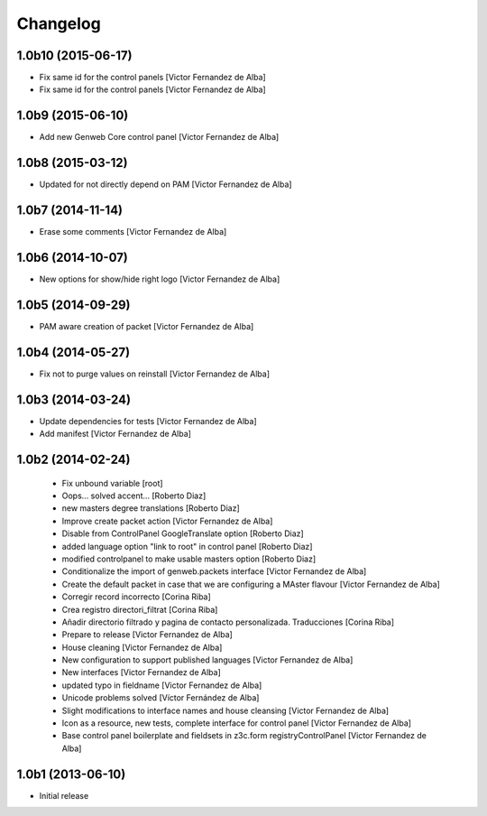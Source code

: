 Changelog
=========

1.0b10 (2015-06-17)
-------------------

* Fix same id for the control panels [Victor Fernandez de Alba]
* Fix same id for the control panels [Victor Fernandez de Alba]

1.0b9 (2015-06-10)
------------------

* Add new Genweb Core control panel [Victor Fernandez de Alba]

1.0b8 (2015-03-12)
------------------

* Updated for not directly depend on PAM [Victor Fernandez de Alba]

1.0b7 (2014-11-14)
------------------

* Erase some comments [Victor Fernandez de Alba]

1.0b6 (2014-10-07)
------------------

* New options for show/hide right logo [Victor Fernandez de Alba]

1.0b5 (2014-09-29)
------------------

* PAM aware creation of packet [Victor Fernandez de Alba]

1.0b4 (2014-05-27)
------------------

* Fix not to purge values on reinstall [Victor Fernandez de Alba]

1.0b3 (2014-03-24)
------------------

* Update dependencies for tests [Victor Fernandez de Alba]
* Add manifest [Victor Fernandez de Alba]

1.0b2 (2014-02-24)
------------------

 * Fix unbound variable [root]
 * Oops... solved accent... [Roberto Diaz]
 * new masters degree translations [Roberto Diaz]
 * Improve create packet action [Victor Fernandez de Alba]
 * Disable from ControlPanel GoogleTranslate option [Roberto Diaz]
 * added language option "link to root" in control panel [Roberto Diaz]
 * modified controlpanel to make usable masters option [Roberto Diaz]
 * Conditionalize the import of genweb.packets interface [Victor Fernandez de Alba]
 * Create the default packet in case that we are configuring a MAster flavour [Victor Fernandez de Alba]
 * Corregir record incorrecto [Corina Riba]
 * Crea registro directori_filtrat [Corina Riba]
 * Añadir directorio filtrado y pagina de contacto personalizada. Traducciones [Corina Riba]
 * Prepare to release [Victor Fernandez de Alba]
 * House cleaning [Victor Fernandez de Alba]
 * New configuration to support published languages [Victor Fernandez de Alba]
 * New interfaces [Victor Fernandez de Alba]
 * updated typo in fieldname [Victor Fernandez de Alba]
 * Unicode problems solved [Víctor Fernández de Alba]
 * Slight modifications to interface names and house cleansing [Victor Fernandez de Alba]
 * Icon as a resource, new tests, complete interface for control panel [Victor Fernandez de Alba]
 * Base control panel boilerplate and fieldsets in z3c.form registryControlPanel [Victor Fernandez de Alba]

1.0b1 (2013-06-10)
-------------------

- Initial release
